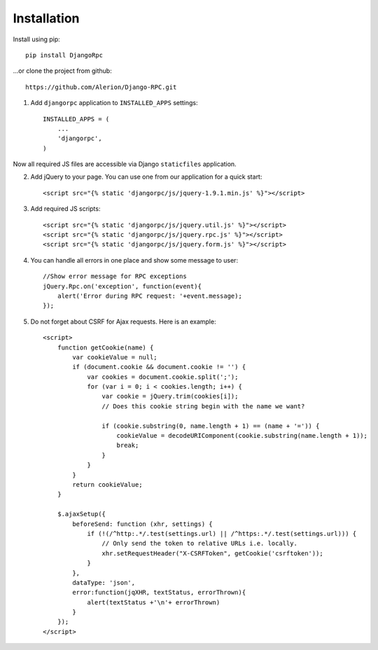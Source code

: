 .. _installation:

Installation
============

Install using pip::

    pip install DjangoRpc

...or clone the project from github::

    https://github.com/Alerion/Django-RPC.git

1. Add ``djangorpc`` application to ``INSTALLED_APPS`` settings::

    INSTALLED_APPS = (
        ...
        'djangorpc',
    )

Now all required JS files are accessible via Django ``staticfiles`` application.

2. Add jQuery to your page. You can use one from our application for a quick start::

    <script src="{% static 'djangorpc/js/jquery-1.9.1.min.js' %}"></script>

3. Add required JS scripts::

    <script src="{% static 'djangorpc/js/jquery.util.js' %}"></script>
    <script src="{% static 'djangorpc/js/jquery.rpc.js' %}"></script>
    <script src="{% static 'djangorpc/js/jquery.form.js' %}"></script>

4. You can handle all errors in one place and show some message to user::

    //Show error message for RPC exceptions
    jQuery.Rpc.on('exception', function(event){
        alert('Error during RPC request: '+event.message);
    });

5. Do not forget about CSRF for Ajax requests. Here is an example::

    <script>
        function getCookie(name) {
            var cookieValue = null;
            if (document.cookie && document.cookie != '') {
                var cookies = document.cookie.split(';');
                for (var i = 0; i < cookies.length; i++) {
                    var cookie = jQuery.trim(cookies[i]);
                    // Does this cookie string begin with the name we want?

                    if (cookie.substring(0, name.length + 1) == (name + '=')) {
                        cookieValue = decodeURIComponent(cookie.substring(name.length + 1));
                        break;
                    }
                }
            }
            return cookieValue;
        }

        $.ajaxSetup({
            beforeSend: function (xhr, settings) {
                if (!(/^http:.*/.test(settings.url) || /^https:.*/.test(settings.url))) {
                    // Only send the token to relative URLs i.e. locally.
                    xhr.setRequestHeader("X-CSRFToken", getCookie('csrftoken'));
                }
            },
            dataType: 'json',
            error:function(jqXHR, textStatus, errorThrown){
                alert(textStatus +'\n'+ errorThrown)
            }
        });
    </script>
